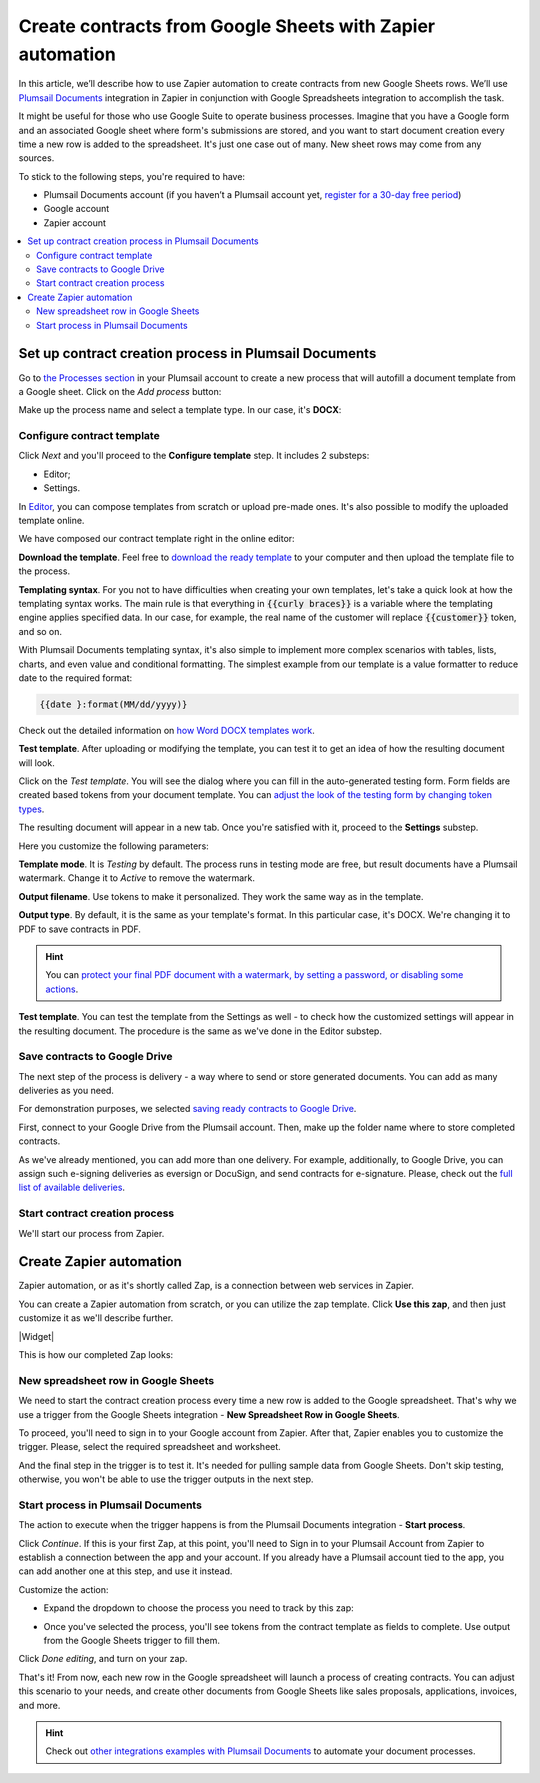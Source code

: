 .. title:: Use Google Sheets data to populate your custom document templates 

.. meta::
   :description: When a new row is added to Google Sheets, generate customized documents from its data.

Create contracts from Google Sheets with Zapier automation
==========================================================

In this article, we’ll describe how to use Zapier automation to create contracts from new Google Sheets rows. 
We’ll use `Plumsail Documents <https://plumsail.com/documents/>`_ integration in Zapier in conjunction with Google Spreadsheets integration to accomplish the task.

.. image:: ../../../_static/img/user-guide/processes/how-tos/google-sheet-to-contract.png
    :alt: autofill contract from google spreadsheets

It might be useful for those who use Google Suite to operate business processes. 
Imagine that you have a Google form and an associated Google sheet where form's submissions are stored, and you want to start document creation every time a new row is added to the spreadsheet. 
It's just one case out of many. New sheet rows may come from any sources. 

To stick to the following steps, you're required to have:

- Plumsail Documents account (if you haven’t a Plumsail account yet, `register for a 30-day free period <https://auth.plumsail.com/Account/Register?ReturnUrl=https://account.plumsail.com/documents/processes/reg>`_)
-	Google account
- Zapier account

.. contents::
    :local:
    :depth: 2

Set up contract creation process in Plumsail Documents
~~~~~~~~~~~~~~~~~~~~~~~~~~~~~~~~~~~~~~~~~~~~~~~~~~~~~~

Go to `the Processes section <https://auth.plumsail.com/account/Register?ReturnUrl=https://account.plumsail.com/documents/processes/reg>`_ in your Plumsail account to create a new process that will autofill a document template from a Google sheet. 
Click on the *Add process* button:

.. image:: ../../../_static/img/user-guide/processes/how-tos/add-process-button.png
    :alt: add process button

Make up the process name and select a template type. In our case, it's **DOCX**:

.. image:: ../../../_static/img/user-guide/processes/how-tos/create-contracts-process.png
    :alt: new process for contract from Google Sheets

Configure contract template
----------------------------

Click *Next* and you'll proceed to the **Configure template** step. It includes 2 substeps:

- Editor;
- Settings.

In `Editor <../../../user-guide/processes/online-editor.html>`_, you can compose templates from scratch or upload pre-made ones. It's also possible to modify the uploaded template online.

We have composed our contract template right in the online editor:

.. image:: ../../../_static/img/user-guide/processes/how-tos/create-template-online.gif
    :alt: compose document template online

**Download the template**. Feel free to `download the ready template <../../../_static/files/user-guide/processes/contract-template.docx>`_ to your computer and then upload the template file to the process. 

**Templating syntax**. For you not to have difficulties when creating your own templates, let's take a quick look at how the templating syntax works.
The main rule is that everything in :code:`{{curly braces}}` is a variable where the templating engine applies specified data. In our case, for example, the real name of the customer will replace :code:`{{customer}}` token, and so on.

With Plumsail Documents templating syntax, it's also simple to implement more complex scenarios with tables, lists, charts, and even value and conditional formatting. The simplest example from our template is a value formatter to reduce date to the required format:

.. code::

    {{date }:format(MM/dd/yyyy)}
    
Check out the detailed information on `how Word DOCX templates work <../../../document-generation/docx/index.html>`_. 

**Test template**. After uploading or modifying the template, you can test it to get an idea of how the resulting document will look. 

Click on the *Test template*. You will see the dialog where you can fill in the auto-generated testing form. 
Form fields are created based tokens from your document template. You can `adjust the look of the testing form by changing token types <../custom-testing-form.html>`_.

.. image:: ../../../_static/img/user-guide/processes/how-tos/test-contract-template.png
    :alt: test template to see the result

The resulting document will appear in a new tab. Once you're satisfied with it, proceed to the **Settings** substep.

Here you customize the following parameters:

.. image:: ../../../_static/img/user-guide/processes/how-tos/configure-contract-template.png
    :alt: configure contract template

**Template mode**. It is *Testing* by default. The process runs in testing mode are free, but result documents have a Plumsail watermark. Change it to *Active* to remove the watermark.

**Output filename**. Use tokens to make it personalized. They work the same way as in the template. 

**Output type**. By default, it is the same as your template's format. In this particular case, it's DOCX. We're changing it to PDF to save contracts in PDF.

.. hint:: You can `protect your final PDF document with a watermark, by setting a password, or disabling some actions <../configure-settings.html#add-watermark>`_. 

**Test template**. You can test the template from the Settings as well - to check how the customized settings will appear in the resulting document. The procedure is the same as we've done in the Editor substep.

Save contracts to Google Drive
------------------------------

The next step of the process is delivery - a way where to send or store generated documents. You can add as many deliveries as you need. 
 
.. image:: ../../../_static/img/user-guide/processes/how-tos/add-delivery.png
    :alt: add delivery

For demonstration purposes, we selected `saving ready contracts to Google Drive <../deliveries/google-drive.html>`_.

First, connect to your Google Drive from the Plumsail account. Then, make up the folder name where to store completed contracts.

.. image:: ../../../_static/img/user-guide/processes/how-tos/save-google-drive.png
    :alt: save contract to Google Drive

As we've already mentioned, you can add more than one delivery. For example, additionally, to Google Drive, you can assign such e-signing deliveries as eversign or DocuSign, and send contracts for e-signature. Please, check out the `full list of available deliveries <../../../user-guide/processes/create-delivery.html>`_.


Start contract creation process
-------------------------------

We'll start our process from Zapier.


Create Zapier automation
~~~~~~~~~~~~~~~~~~~~~~~~

Zapier automation, or as it's shortly called Zap, is a connection between web services in Zapier. 

You can create a Zapier automation from scratch, or you can utilize the zap template. Click **Use this zap**, and then just customize it as we'll describe further.

|Widget|

.. |Widget| raw:: html

    <script type="text/javascript" src="https://zapier.com/apps/embed/widget.js?guided_zaps=134367"></script>


This is how our completed Zap looks:

.. image:: ../../../_static/img/user-guide/processes/how-tos/google-sheet-zap.png
    :alt: Google Sheets zap

New spreadsheet row in Google Sheets
------------------------------------

We need to start the contract creation process every time a new row is added to the Google spreadsheet. That's why we use a trigger from the Google Sheets integration - **New Spreadsheet Row in Google Sheets**. 

.. image:: ../../../_static/img/user-guide/processes/how-tos/new-row-in-google-sheets.png
    :alt: Google Sheets trigger on new row

To proceed, you'll need to sign in to your Google account from Zapier. After that, Zapier enables you to customize the trigger. Please, select the required spreadsheet and worksheet. 

.. image:: ../../../_static/img/user-guide/processes/how-tos/customize-spreadsheet-row.png
    :alt: Customize Google Sheets row

And the final step in the trigger is to test it. It's needed for pulling sample data from Google Sheets. Don't skip testing, otherwise, you won't be able to use the trigger outputs in the next step.

.. image:: ../../../_static/img/user-guide/processes/how-tos/test-spreadsheet-row.png
    :alt: Test Google Sheets row

Start process in Plumsail Documents
-----------------------------------

The action to execute when the trigger happens is from the Plumsail Documents integration - **Start process**. 

.. image:: ../../../_static/img/user-guide/processes/how-tos/start-process-zapier.png
    :alt: start process from Zapier action

Click *Continue*. If this is your first Zap, at this point, you'll need to Sign in to your Plumsail Account from Zapier to establish a connection between the app and your account. If you already have a Plumsail account tied to the app, you can add another one at this step, and use it instead.

Customize the action:

- Expand the dropdown to choose the process you need to track by this zap:

.. image:: ../../../_static/img/user-guide/processes/how-tos/select-process-contracts.png
    :alt: select process from dropdown

- Once you've selected the process, you'll see tokens from the contract template as fields to complete. Use output from the Google Sheets trigger to fill them.

.. image:: ../../../_static/img/user-guide/processes/how-tos/customize-process-google-sheets.png
    :alt: customize process

Click *Done editing*, and turn on your zap. 

.. image:: ../../../_static/img/user-guide/processes/how-tos/turn-on-zap-google-sheets.png
    :alt: turn on zap

That's it! From now, each new row in the Google spreadsheet will launch a process of creating contracts. 
You can adjust this scenario to your needs, and create other documents from Google Sheets like sales proposals, applications, invoices, and more.

.. hint:: Check out `other integrations examples with Plumsail Documents <https://plumsail.com/documents/integrations/>`_ to automate your document processes. 


